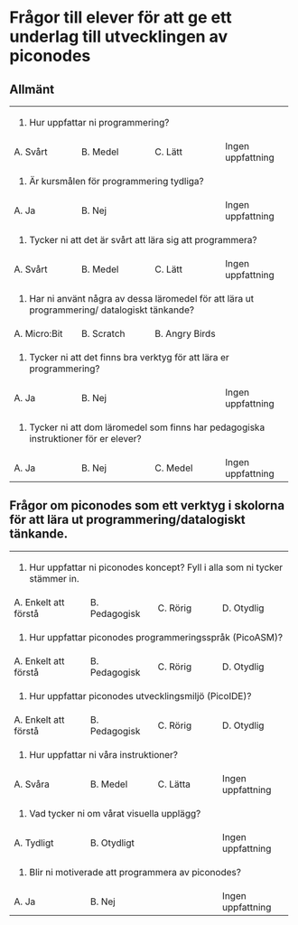 #+OPTIONS: toc:nil
# Fancy links
#+LATEX_HEADER: \usepackage{xcolor}
#+LATEX_HEADER: \hypersetup{colorlinks, linkcolor={red!50!black}, citecolor={blue!50!black}, urlcolor={blue!80!black}}

* Frågor till elever för att ge ett underlag till utvecklingen av piconodes

** Allmänt

+-------------------+---------------------+--------------------+-------------------+
| 1. Hur uppfattar ni programmering?                                               |
+-------------------+---------------------+--------------------+-------------------+
| A. Svårt          | B. Medel            | C. Lätt            | Ingen uppfattning |
+-------------------+---------------------+--------------------+-------------------+
| 2. Är kursmålen för programmering tydliga?                                       |
+-------------------+---------------------+--------------------+-------------------+
| A. Ja             | B. Nej              |                    | Ingen uppfattning |
+-------------------+---------------------+--------------------+-------------------+
| 3. Tycker ni att det är svårt att lära sig att programmera?                      |
+-------------------+---------------------+--------------------+-------------------+
| A. Svårt          | B. Medel            | C. Lätt            | Ingen uppfattning |
+-------------------+---------------------+--------------------+-------------------+
| 3. Har ni använt några av dessa läromedel för att lära ut programmering/         |
|    datalogiskt tänkande?                                                         |
+-------------------+---------------------+--------------------+-------------------+
| A. Micro:Bit      | B. Scratch          | B. Angry Birds     |                   |
+-------------------+---------------------+--------------------+-------------------+
| 5. Tycker ni att det finns bra verktyg för att lära er programmering?            |
+-------------------+---------------------+--------------------+-------------------+
| A. Ja             | B. Nej              |                    | Ingen uppfattning |
+-------------------+---------------------+--------------------+-------------------+
| 6. Tycker ni att dom läromedel som finns har pedagogiska instruktioner för       |
|    er elever?                                                                    |
+-------------------+---------------------+--------------------+-------------------+
| A. Ja             | B. Nej              | C. Medel           | Ingen uppfattning |
+-------------------+---------------------+--------------------+-------------------+

# ** Nu kommer frågor om hur ni önskar utformningen av ett läromedel för att uppnå kursmålen inom programmering/datalogiskt tänkande.

** Frågor om piconodes som ett verktyg i skolorna för att lära ut programmering/datalogiskt tänkande.

+------------------------+---------------------+--------------------+----------------------+
| 1. Hur uppfattar ni piconodes koncept? Fyll i alla som ni tycker stämmer in.             |
+------------------------+---------------------+--------------------+----------------------+
| A. Enkelt att förstå   | B. Pedagogisk       | C. Rörig           | D. Otydlig           |
+------------------------+---------------------+--------------------+----------------------+
| 2. Hur uppfattar piconodes programmeringsspråk (PicoASM)?                                |
+------------------------+---------------------+--------------------+----------------------+
| A. Enkelt att förstå   | B. Pedagogisk       | C. Rörig           | D. Otydlig           |
+------------------------+---------------------+--------------------+----------------------+
| 3. Hur uppfattar piconodes utvecklingsmiljö (PicoIDE)?                                   |
+------------------------+---------------------+--------------------+----------------------+
| A. Enkelt att förstå   | B. Pedagogisk       | C. Rörig           | D. Otydlig           |
+------------------------+---------------------+--------------------+----------------------+
| 4. Hur uppfattar ni våra instruktioner?                                                  |
+------------------------+---------------------+--------------------+----------------------+
| A. Svåra               | B. Medel            | C. Lätta           | Ingen uppfattning    |
+------------------------+---------------------+--------------------+----------------------+
| 5. Vad tycker ni om vårat visuella upplägg?                                              |
+------------------------+---------------------+--------------------+----------------------+
| A. Tydligt             | B. Otydligt         |                    | Ingen uppfattning    |
+------------------------+---------------------+--------------------+----------------------+
| 6. Blir ni motiverade att programmera av piconodes?                                      |
+------------------------+---------------------+--------------------+----------------------+
| A. Ja                  | B. Nej              |                    | Ingen uppfattning    |
+------------------------+---------------------+--------------------+----------------------+
